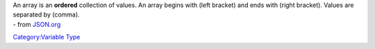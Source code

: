.. contents::
   :depth: 3
..

.. raw:: mediawiki

   {{stub}}

| An array is an **ordered** collection of values. An array begins with
  (left bracket) and ends with (right bracket). Values are separated by
  (comma).
| - from `JSON.org <http://www.json.org>`__

`Category:Variable Type <Category:Variable_Type>`__
